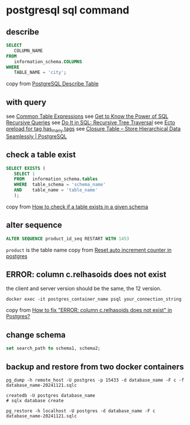 * postgresql sql command
:PROPERTIES:
:CUSTOM_ID: postgresql-sql-command
:END:
** describe
:PROPERTIES:
:CUSTOM_ID: describe
:END:
#+begin_src sql
SELECT
   COLUMN_NAME
FROM
   information_schema.COLUMNS
WHERE
   TABLE_NAME = 'city';
#+end_src

copy from [[http://www.postgresqltutorial.com/postgresql-describe-table/][PostgreSQL Describe Table]]

** with query
:PROPERTIES:
:CUSTOM_ID: with-query
:END:
see [[https://www.postgresql.org/docs/current/queries-with.html][Common Table Expressions]]
see [[https://academy.vertabelo.com/blog/get-to-know-the-power-of-sql-recursive-queries/][Get to Know the Power of SQL Recursive Queries]]
see [[https://academy.vertabelo.com/blog/do-it-in-sql-recursive-tree-traversal/][Do It in SQL: Recursive Tree Traversal]]
see [[https://elixirforum.com/t/ecto-preload-for-tag-has-many-tags/4323][Ecto preload for tag has_many tags]]
see [[https://www.technobytz.com/closure_table_store_hierarchical_data.html][Closure Table -- Store Hierarchical Data Seamlessly | PostgreSQL]]

** check a table exist
:PROPERTIES:
:CUSTOM_ID: check-a-table-exist
:END:
#+begin_src sql
SELECT EXISTS (
   SELECT 1
   FROM   information_schema.tables
   WHERE  table_schema = 'schema_name'
   AND    table_name = 'table_name'
   );
#+end_src

copy from [[https://stackoverflow.com/questions/20582500/how-to-check-if-a-table-exists-in-a-given-schema][How to check if a table exists in a given schema]]

** alter sequence
:PROPERTIES:
:CUSTOM_ID: alter-sequence
:END:
#+begin_src sql
ALTER SEQUENCE product_id_seq RESTART WITH 1453
#+end_src

=product= is the table name
copy from [[https://stackoverflow.com/questions/5342440/reset-auto-increment-counter-in-postgres][Reset auto increment counter in postgres]]

** ERROR: column c.relhasoids does not exist
:PROPERTIES:
:CUSTOM_ID: error-column-c.relhasoids-does-not-exist
:END:
the client and server version should be the same, the 12 version.

#+begin_src shell
docker exec -it postgres_container_name psql your_connection_string
#+end_src

copy from [[https://stackoverflow.com/questions/58461178/how-to-fix-error-column-c-relhasoids-does-not-exist-in-postgres][How to fix "ERROR: column c.relhasoids does not exist" in Postgres?]]

** change schema
:PROPERTIES:
:CUSTOM_ID: change-schema
:END:
#+begin_src sql
set search_path to schema1, schema2;
#+end_src


** backup and restore from two docker containers

#+begin_src shell
pg_dump -h remote_host -U postgres -p 15433 -d database_name -F c -f database_name-20241121.sqlc

createdb -U postgres database_name
# sqlx database create

pg_restore -h localhost -U postgres -d database_name -F c database_name-20241121.sqlc
#+end_src
